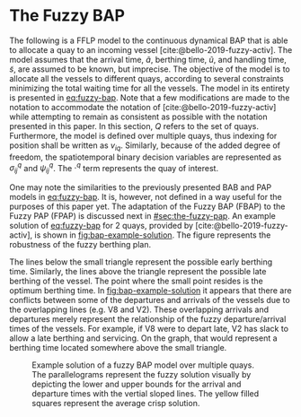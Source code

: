 * The Fuzzy BAP
The following is a FFLP model to the continuous dynamical BAP that is able to allocate a quay to an incoming vessel
[cite:@bello-2019-fuzzy-activ]. The model assumes that the arrival time, $\tilde{a}$, berthing time, $\tilde{u}$, and
handling time, $\tilde{s}$, are assumed to be known, but imprecise. The objective of the model is to allocate all the
vessels to different quays, according to several constraints minimizing the total waiting time for all the vessels. The
model in its entirety is presented in [[eq:fuzzy-bap]]. Note that a few modifications are made to the notation to
accommodate the notation of [cite:@bello-2019-fuzzy-activ] while attempting to remain as consistent as possible with the
notation presented in this paper. In this section, $Q$ refers to the set of quays. Furthermore, the model is defined
over multiple quays, thus indexing for position shall be written as $v_{iq}$. Similarly, because of the added degree of
freedom, the spatiotemporal binary decision variables are represented as $\sigma^q_{ij}$ and $\psi^q_{ij}$. The $\cdot^q$ term
represents the quay of interest.

#+name: eq:fuzzy-bap
\begin{equation}
\begin{array}{lll}
                   & \text{min} \sum_{q \in Q}\sum_{i \in I} (\tilde{u}_{iq} - \tilde{a}_i)           &                                \\
\text{Subject to:} &                                                             &                                    \\
                   & \sum_{q \in Q} v_{iq} = 1                                          & \forall i \in I;\; \forall q \in Q               \\
                   & \tilde{u}_{iq} \ge \tilde{a}_i                                 & \forall i \in I;\; \forall q \in Q                \\
                   & v_{iq} + l_i \le L_q                                           & \forall i \in I;\; \forall q \in Q                \\
                   & v_{iq} + l_i \le v_{jq} + M(1-\sigma^q_{ij})                           & \forall i,j \in I;\; i \ne j;\; \forall q \in Q   \\
                   & \tilde{u}_{iq} + \tilde{s}_i \le T                             & \forall i \in I;\; \forall q \in Q                \\
                   & \tilde{u}_{iq} + \tilde{s}_i \le \tilde{u}_{iq} + M(1-\psi^q_{ij})   & \forall i,j \in I;\; i \ne j;\; \forall q \in Q \\
\end{array}
\end{equation}

One may note the similarities to the previously presented BAB and PAP models in [[eq:fuzzy-bap]]. It is, however, not
defined in a way useful for the purposes of this paper yet. The adaptation of the Fuzzy BAP (FBAP) to the Fuzzy PAP
(FPAP) is discussed next in [[#sec:the-fuzzy-pap]]. An example solution of [[eq:fuzzy-bap]] for 2 quays, provided by
[cite:@bello-2019-fuzzy-activ], is shown in [[fig:bap-example-solution]]. The figure represents the robustness of the fuzzy
berthing plan.

The lines below the small triangle represent the possible early berthing time. Similarly, the lines above the triangle
represent the possible late berthing of the vessel. The point where the small point resides is the optimum berthing
time. In [[fig:bap-example-solution]] it appears that there are conflicts between some of the departures and arrivals of the
vessels due to the overlapping lines (e.g. V8 and V2). These overlapping arrivals and departures merely represent the
relationship of the fuzzy departure/arrival times of the vessels. For example, if V8 were to depart late, V2 has slack
to allow a late berthing and servicing. On the graph, that would represent a berthing time located somewhere above the
small triangle.

#+name: fig:bap-example-solution
#+caption: Example solution of a fuzzy BAP model over multiple quays. The parallelograms represent the fuzzy solution visually by depicting the lower and upper bounds for the arrival and departure times with the vertial sloped lines. The yellow filled squares represent the average crisp solution.
[[file:../img/bap-example-fuzzy-solution.png]]
